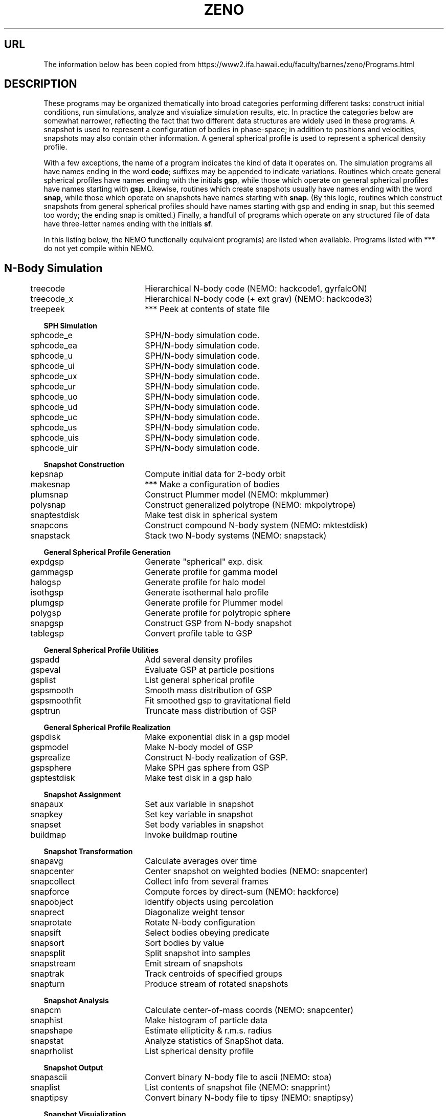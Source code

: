 .TH ZENO 8NEMO "10 June 2023"

.SH "URL"
The information below has been copied from
https://www2.ifa.hawaii.edu/faculty/barnes/zeno/Programs.html

.SH "DESCRIPTION"
These programs may be organized thematically into broad categories
performing different tasks: construct initial conditions, run
simulations, analyze and visuialize simulation results, etc. In
practice the categories below are somewhat narrower, reflecting the
fact that two different data structures are widely used in these
programs. A snapshot is used to represent a configuration of bodies in
phase-space; in addition to positions and velocities, snapshots may
also contain other information. A general spherical profile is used to
represent a spherical density profile.
.PP
With a few exceptions, the name of a program indicates the kind of
data it operates on. The simulation programs all have names ending in
the word \fBcode\fP; suffixes may be appended to indicate
variations. Routines which create general spherical profiles have
names ending with the initials \fBgsp\fP, while those which operate on
general spherical profiles have names starting with \fBgsp\fP. Likewise,
routines which create snapshots usually have names ending with the
word \fBsnap\fP, while those which operate on snapshots have names starting
with \fBsnap\fP. (By this logic, routines which construct snapshots from
general spherical profiles should have names starting with gsp and
ending in snap, but this seemed too wordy; the ending snap is
omitted.) Finally, a handfull of programs which operate on any
structured file of data have three-letter names ending with the
initials \fBsf\fP.
.PP
In this listing below, the NEMO functionally
equivalent program(s) are listed when available.
Programs listed with *** do not yet compile within NEMO.
.SH
.nf
.ta +0.5i +2i 
.B N-Body Simulation
  	treecode	  	Hierarchical N-body code (NEMO: hackcode1, gyrfalcON)
  	treecode_x	  	Hierarchical N-body code (+ ext grav) (NEMO: hackcode3)
  	treepeek	  	*** Peek at contents of state file

.B SPH Simulation
  	sphcode_e	  	SPH/N-body simulation code.
  	sphcode_ea	  	SPH/N-body simulation code.
  	sphcode_u	  	SPH/N-body simulation code.
  	sphcode_ui	  	SPH/N-body simulation code.
  	sphcode_ux	  	SPH/N-body simulation code.
  	sphcode_ur	  	SPH/N-body simulation code.
  	sphcode_uo	  	SPH/N-body simulation code.
  	sphcode_ud	  	SPH/N-body simulation code.
  	sphcode_uc	  	SPH/N-body simulation code.
  	sphcode_us	  	SPH/N-body simulation code.
  	sphcode_uis	  	SPH/N-body simulation code.
  	sphcode_uir	  	SPH/N-body simulation code.

.B Snapshot Construction
  	kepsnap 	  	Compute initial data for 2-body orbit
  	makesnap	  	*** Make a configuration of bodies
  	plumsnap	  	Construct Plummer model (NEMO: mkplummer)
  	polysnap	  	Construct generalized polytrope (NEMO: mkpolytrope)
  	snaptestdisk	  	Make test disk in spherical system
  	snapcons	  	Construct compound N-body system (NEMO: mktestdisk)
  	snapstack	  	Stack two N-body systems (NEMO: snapstack)

.B General Spherical Profile Generation
  	expdgsp	  	Generate "spherical" exp. disk
  	gammagsp	  	Generate profile for gamma model
  	halogsp	  	Generate profile for halo model
  	isothgsp	  	Generate isothermal halo profile
  	plumgsp	  	Generate profile for Plummer model
  	polygsp	  	Generate profile for polytropic sphere
  	snapgsp	  	Construct GSP from N-body snapshot
  	tablegsp	  	Convert profile table to GSP

.B General Spherical Profile Utilities
  	gspadd	  	Add several density profiles
  	gspeval	  	Evaluate GSP at particle positions
  	gsplist	  	List general spherical profile
  	gspsmooth	  	Smooth mass distribution of GSP
  	gspsmoothfit	  	Fit smoothed gsp to gravitational field
  	gsptrun	  	Truncate mass distribution of GSP

.B General Spherical Profile Realization
  	gspdisk 	  	Make exponential disk in a gsp model
  	gspmodel	  	Make N-body model of GSP
  	gsprealize	  	Construct N-body realization of GSP.
  	gspsphere	  	Make SPH gas sphere from GSP
  	gsptestdisk	  	Make test disk in a gsp halo

.B Snapshot Assignment
  	snapaux	  	Set aux variable in snapshot
  	snapkey	  	Set key variable in snapshot
  	snapset	  	Set body variables in snapshot
  	buildmap	  	Invoke buildmap routine

.B Snapshot Transformation
  	snapavg 	  	Calculate averages over time
  	snapcenter	  	Center snapshot on weighted bodies (NEMO: snapcenter)
  	snapcollect	  	Collect info from several frames
  	snapforce	  	Compute forces by direct-sum (NEMO: hackforce)
  	snapobject	  	Identify objects using percolation
  	snaprect	  	Diagonalize weight tensor
  	snaprotate	  	Rotate N-body configuration
  	snapsift	  	Select bodies obeying predicate
  	snapsort	  	Sort bodies by value
  	snapsplit	  	Split snapshot into samples
  	snapstream	  	Emit stream of snapshots
  	snaptrak	  	Track centroids of specified groups
  	snapturn	  	Produce stream of rotated snapshots

.B Snapshot Analysis
  	snapcm  	  	Calculate center-of-mass coords (NEMO: snapcenter)
  	snaphist	  	Make histogram of particle data
  	snapshape	  	Estimate ellipticity & r.m.s. radius
  	snapstat	  	Analyze statistics of SnapShot data.
  	snaprholist	  	List spherical density profile

.B Snapshot Output
  	snapascii	  	Convert binary N-body file to ascii (NEMO: stoa)
  	snaplist	  	List contents of snapshot file (NEMO: snapprint)
  	snaptipsy	  	Convert binary N-body file to tipsy (NEMO: snaptipsy)

.B Snapshot Visuialization
  	snapppm	  	Render snapshot as ppm images (NEMO: snapgrid | ccdppm)
  	snapsmooth	  	Smooth N-body/SPH values onto grid
  	snapview	  	Interactively view SnapShot data. [NEMO: glnemo2]
  	viewfile	  	Construct view file

.B Structured File Utilities
  	csf	  	Copy a structured binary file. (NEMO: csf)
  	dsf	  	Dress binary data as structured file.
  	gsf	  	Grab structured binary files.
  	rsf	  	Read ascii form of structured file. (NEMO: rsf)
  	ssf	  	Strip a structured binary file.
  	tsf	  	Type out a structured binary file. (NEMO: tsf)
.fi

.SH "SEE ALSO"
zeno(1NEMO), gsp(5NEMO)

.SH "HISTORY"
.nf
.ta +1.5i +5.5i
10-jun-2023	copied from ZENO	PJT
.fi
